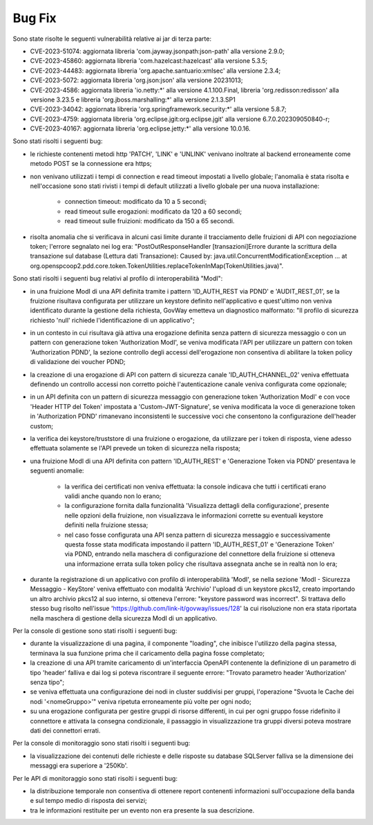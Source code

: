 Bug Fix
-------

Sono state risolte le seguenti vulnerabilità relative ai jar di terza parte:

- CVE-2023-51074: aggiornata libreria 'com.jayway.jsonpath:json-path' alla versione 2.9.0;

- CVE-2023-45860: aggiornata libreria 'com.hazelcast:hazelcast' alla versione 5.3.5;

- CVE-2023-44483: aggiornata libreria 'org.apache.santuario:xmlsec' alla versione 2.3.4;

- CVE-2023-5072: aggiornata libreria 'org.json:json' alla versione 20231013;

- CVE-2023-4586: aggiornata libreria 'io.netty:\*' alla versione 4.1.100.Final, libreria 'org.redisson:redisson' alla versione 3.23.5 e libreria 'org.jboss.marshalling:\*' alla versione 2.1.3.SP1

- CVE-2023-34042: aggiornata libreria 'org.springframework.security:\*' alla versione 5.8.7;

- CVE-2023-4759: aggiornata libreria 'org.eclipse.jgit:org.eclipse.jgit' alla versione 6.7.0.202309050840-r;

- CVE-2023-40167: aggiornata libreria 'org.eclipse.jetty:\*' alla versione 10.0.16.


Sono stati risolti i seguenti bug:

- le richieste contenenti metodi http 'PATCH', 'LINK' e 'UNLINK' venivano inoltrate al backend erroneamente come metodo POST se la connessione era https;

- non venivano utilizzati i tempi di connection e read timeout impostati a livello globale; l'anomalia è stata risolta e nell'occasione sono stati rivisti i tempi di default utilizzati a livello globale per una nuova installazione:

	- connection timeout: modificato da 10 a 5 secondi;
	- read timeout sulle erogazioni: modificato da 120 a 60 secondi;
	- read timeout sulle fruizioni: modificato da 150 a 65 secondi.

- risolta anomalia che si verificava in alcuni casi limite durante il tracciamento delle fruizioni di API con negoziazione token; l'errore segnalato nei log era: "PostOutResponseHandler [transazioni]Errore durante la scrittura della transazione sul database (Lettura dati Transazione): Caused by: java.util.ConcurrentModificationException ... at org.openspcoop2.pdd.core.token.TokenUtilities.replaceTokenInMap(TokenUtilities.java)".

Sono stati risolti i seguenti bug relativi al profilo di interoperabilità "ModI":

- in una fruizione ModI di una API definita tramite i pattern 'ID_AUTH_REST via PDND' e 'AUDIT_REST_01',  se la fruizione risultava configurata per utilizzare un keystore definito nell'applicativo e quest'ultimo non veniva identificato durante la gestione della richiesta, GovWay emetteva un diagnostico malformato: "Il profilo di sicurezza richiesto 'null' richiede l'identificazione di un applicativo";

- in un contesto in cui risultava già attiva una erogazione definita senza pattern di sicurezza messaggio o con un pattern con generazione token 'Authorization ModI',  se veniva modificata l'API per utilizzare un pattern con token 'Authorization PDND', la sezione controllo degli accessi dell'erogazione non consentiva di abilitare la token policy di validazione dei voucher PDND;

- la creazione di una erogazione di API con pattern di sicurezza canale 'ID_AUTH_CHANNEL_02' veniva effettuata definendo un controllo accessi non corretto poichè l'autenticazione canale veniva configurata come opzionale;

- in un API definita con un pattern di sicurezza messaggio con generazione token 'Authorization ModI' e con voce 'Header HTTP del Token' impostata a 'Custom-JWT-Signature', se veniva modificata la voce di generazione token in 'Authorization PDND' rimanevano inconsistenti le successive voci che consentono la configurazione dell'header custom;

- la verifica dei keystore/truststore di una fruizione o erogazione, da utilizzare per i token di risposta, viene adesso effettuata solamente se l'API prevede un token di sicurezza nella risposta;

- una fruizione ModI di una API definita con pattern 'ID_AUTH_REST' e 'Generazione Token via PDND' presentava le seguenti anomalie:

	- la verifica dei certificati non veniva effettuata: la console indicava che tutti i certificati erano validi anche quando non lo erano;

	- la configurazione fornita dalla funzionalità 'Visualizza dettagli della configurazione', presente nelle opzioni della fruizione, non visualizzava le informazioni corrette su eventuali keystore definiti nella fruizione stessa;

        - nel caso fosse configurata una API senza pattern di sicurezza messaggio e successivamente questa fosse stata modificata impostando il pattern 'ID_AUTH_REST_01' e 'Generazione Token' via PDND, entrando nella maschera di configurazione del connettore della fruizione si otteneva una informazione errata sulla token policy che risultava assegnata anche se in realtà non lo era;

- durante la registrazione di un applicativo con profilo di interoperabilità 'ModI', se nella sezione 'ModI - Sicurezza Messaggio - KeyStore' veniva effettuato con modalità 'Archivio' l'upload di un keystore pkcs12, creato importando un altro archivio pkcs12 al suo interno, si otteneva l'errore: "keystore password was incorrect". Si trattava dello stesso bug risolto nell'issue 'https://github.com/link-it/govway/issues/128' la cui risoluzione non era stata riportata nella maschera di gestione della sicurezza ModI di un applicativo.


Per la console di gestione sono stati risolti i seguenti bug:

- durante la visualizzazione di una pagina, il componente "loading", che inibisce l'utilizzo della pagina stessa, terminava la sua funzione prima che il caricamento della pagina fosse completato;

- la creazione di una API tramite caricamento di un'interfaccia OpenAPI contenente la definizione di un parametro di tipo 'header' falliva e dai log si poteva riscontrare il seguente errore: "Trovato parametro header 'Authorization' senza tipo";

- se veniva effettuata una configurazione dei nodi in cluster suddivisi per gruppi, l'operazione "Svuota le Cache dei nodi '<nomeGruppo>'" veniva ripetuta erroneamente più volte per ogni nodo;

- su una erogazione configurata per gestire gruppi di risorse differenti, in cui per ogni gruppo fosse ridefinito il connettore e attivata la consegna condizionale, il passaggio in visualizzazione tra gruppi diversi poteva mostrare dati dei connettori errati.



Per la console di monitoraggio sono stati risolti i seguenti bug:

- la visualizzazione dei contenuti delle richieste e delle risposte su database SQLServer falliva se la dimensione dei messaggi era superiore a '250Kb'.


Per le API di monitoraggio sono stati risolti i seguenti bug:

- la distribuzione temporale non consentiva di ottenere report contenenti informazioni sull'occupazione della banda e sul tempo medio di risposta dei servizi;

- tra le informazioni restituite per un evento non era presente la sua descrizione.
